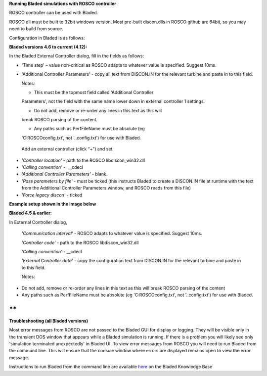 **Running Bladed simulations with ROSCO controller**

ROSCO controller can be used with Bladed.

ROSCO dll must be built to 32bit windows version. Most pre-built
discon.dlls in ROSCO github are 64bit, so you may need to build from
source.

 

Configuration in Bladed is as follows:

 

**Bladed versions 4.6 to current (4.12):**

In the Bladed External Controller dialog, fill in the fields as follows:

-  'Time step' – value non-critical as ROSCO adapts to whatever value
   is specified. Suggest 10ms.

    

-  'Additional Controller Parameters' - copy all text from DISCON.IN
   for the relevant turbine and paste in to this field.

   Notes:

   -  This must be the topmost field called 'Additional Controller
   Parameters', not the field with the same name lower down in external
   controller 1 settings.

   -  Do not add, remove or re-order any lines in this text as this will
   break ROSCO parsing of the content.

   -  Any paths such as PerfFileName must be absolute (eg
   'C:\ROSCO\config.txt', not '..\config.txt') for use with Bladed.

..

   Add an external controller (click “+”) and set

-  *'Controller location'* - path to the ROSCO libdiscon_win32.dll

-  *'Calling convention'* -  \__cdecl

-  *'Additional Controller Parameters'* - blank.

-  *'Pass parameters by file'* - must be ticked (this instructs Bladed
   to create a DISCON.IN file at runtime with the text from the
   Additional Controller Parameters window, and ROSCO reads from this
   file)

-  *'Force legacy discon'* - ticked

**Example setup shown in the image below**\ |image1|

 

**Bladed 4.5 & earlier:**

In External Controller dialog,

   *'Communication interval'* - ROSCO adapts to whatever value is
   specified. Suggest 10ms.

   *'Controller code'* - path to the ROSCO libdiscon_win32.dll

   *'Calling convention'* - \__cdecl

   *'External Controller data'* - copy the configuration text from
   DISCON.IN for the relevant turbine and paste in to this field.

   Notes:

-  Do not add, remove or re-order any lines in this text as this will
   break ROSCO parsing of the content

-  Any paths such as PerfFileName must be absolute (eg
   'C:\ROSCO\config.txt', not '..\config.txt') for use with Bladed.

 

**
**

**Troubleshooting (all Bladed versions)**

Most error messages from ROSCO are not passed to the Bladed GUI for
display or logging. They will be visible only in the transient DOS
window that appears while a Bladed simulation is running. If there is a
problem you will likely see only 'simulation terminated unexpectedly' in
Bladed UI. To view error messages from ROSCO you will need to run Bladed
from the command line. This will ensure that the console window where
errors are displayed remains open to view the error message.

Instructions to run Bladed from the command line are available
`here <https://renewableenergysoftwareportal.dnv.com/KnowledgeBase/Details?productID=1&knowledgeBaseID=30&category=Calculation%20Setup&SearchRawUrl=%2FKnowledgeBase%2FSearch%3FproductID%3D1%26category%3DCalculation%2520Setup>`__
on the Bladed Knowledge Base

.. |image1| image:: figures/Bladed_control_screen.png
   :width: 5in
   :height: 5.21667in
